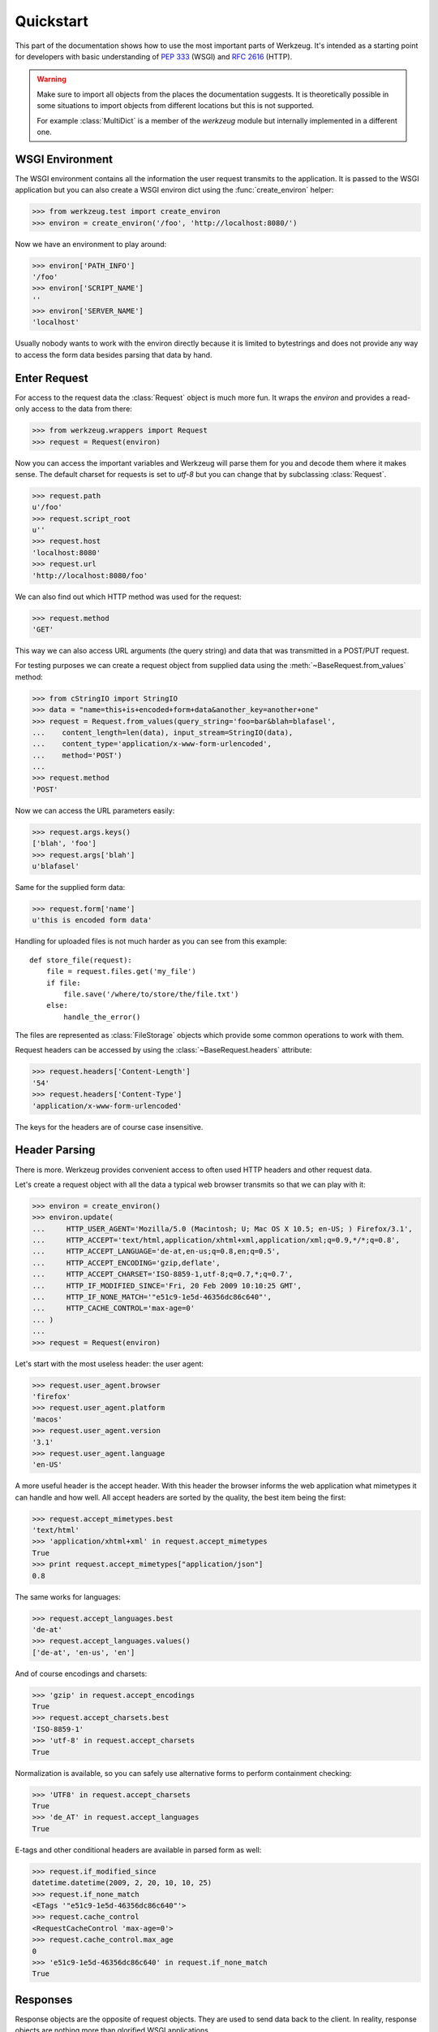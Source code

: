 ==========
Quickstart
==========

.. module:: werkzeug

This part of the documentation shows how to use the most important parts of
Werkzeug.  It's intended as a starting point for developers with basic
understanding of :pep:`333` (WSGI) and :rfc:`2616` (HTTP).

.. warning::

   Make sure to import all objects from the places the documentation
   suggests.  It is theoretically possible in some situations to import
   objects from different locations but this is not supported.

   For example :class:`MultiDict` is a member of the `werkzeug` module
   but internally implemented in a different one.


WSGI Environment
================

The WSGI environment contains all the information the user request transmits
to the application.  It is passed to the WSGI application but you can also
create a WSGI environ dict using the :func:`create_environ` helper:

>>> from werkzeug.test import create_environ
>>> environ = create_environ('/foo', 'http://localhost:8080/')

Now we have an environment to play around:

>>> environ['PATH_INFO']
'/foo'
>>> environ['SCRIPT_NAME']
''
>>> environ['SERVER_NAME']
'localhost'

Usually nobody wants to work with the environ directly because it is limited
to bytestrings and does not provide any way to access the form data besides
parsing that data by hand.


Enter Request
=============

For access to the request data the :class:`Request` object is much more fun.
It wraps the `environ` and provides a read-only access to the data from
there:

>>> from werkzeug.wrappers import Request
>>> request = Request(environ)

Now you can access the important variables and Werkzeug will parse them
for you and decode them where it makes sense.  The default charset for
requests is set to `utf-8` but you can change that by subclassing
:class:`Request`.

>>> request.path
u'/foo'
>>> request.script_root
u''
>>> request.host
'localhost:8080'
>>> request.url
'http://localhost:8080/foo'

We can also find out which HTTP method was used for the request:

>>> request.method
'GET'

This way we can also access URL arguments (the query string) and data that
was transmitted in a POST/PUT request.

For testing purposes we can create a request object from supplied data
using the :meth:`~BaseRequest.from_values` method:

>>> from cStringIO import StringIO
>>> data = "name=this+is+encoded+form+data&another_key=another+one"
>>> request = Request.from_values(query_string='foo=bar&blah=blafasel',
...    content_length=len(data), input_stream=StringIO(data),
...    content_type='application/x-www-form-urlencoded',
...    method='POST')
...
>>> request.method
'POST'

Now we can access the URL parameters easily:

>>> request.args.keys()
['blah', 'foo']
>>> request.args['blah']
u'blafasel'

Same for the supplied form data:

>>> request.form['name']
u'this is encoded form data'

Handling for uploaded files is not much harder as you can see from this
example::

    def store_file(request):
        file = request.files.get('my_file')
        if file:
            file.save('/where/to/store/the/file.txt')
        else:
            handle_the_error()

The files are represented as :class:`FileStorage` objects which provide
some common operations to work with them.

Request headers can be accessed by using the :class:`~BaseRequest.headers`
attribute:

>>> request.headers['Content-Length']
'54'
>>> request.headers['Content-Type']
'application/x-www-form-urlencoded'

The keys for the headers are of course case insensitive.


Header Parsing
==============

There is more.  Werkzeug provides convenient access to often used HTTP headers
and other request data.

Let's create a request object with all the data a typical web browser transmits
so that we can play with it:

>>> environ = create_environ()
>>> environ.update(
...     HTTP_USER_AGENT='Mozilla/5.0 (Macintosh; U; Mac OS X 10.5; en-US; ) Firefox/3.1',
...     HTTP_ACCEPT='text/html,application/xhtml+xml,application/xml;q=0.9,*/*;q=0.8',
...     HTTP_ACCEPT_LANGUAGE='de-at,en-us;q=0.8,en;q=0.5',
...     HTTP_ACCEPT_ENCODING='gzip,deflate',
...     HTTP_ACCEPT_CHARSET='ISO-8859-1,utf-8;q=0.7,*;q=0.7',
...     HTTP_IF_MODIFIED_SINCE='Fri, 20 Feb 2009 10:10:25 GMT',
...     HTTP_IF_NONE_MATCH='"e51c9-1e5d-46356dc86c640"',
...     HTTP_CACHE_CONTROL='max-age=0'
... )
...
>>> request = Request(environ)

Let's start with the most useless header: the user agent:

>>> request.user_agent.browser
'firefox'
>>> request.user_agent.platform
'macos'
>>> request.user_agent.version
'3.1'
>>> request.user_agent.language
'en-US'

A more useful header is the accept header.  With this header the browser
informs the web application what mimetypes it can handle and how well.  All
accept headers are sorted by the quality, the best item being the first:

>>> request.accept_mimetypes.best
'text/html'
>>> 'application/xhtml+xml' in request.accept_mimetypes
True
>>> print request.accept_mimetypes["application/json"]
0.8

The same works for languages:

>>> request.accept_languages.best
'de-at'
>>> request.accept_languages.values()
['de-at', 'en-us', 'en']

And of course encodings and charsets:

>>> 'gzip' in request.accept_encodings
True
>>> request.accept_charsets.best
'ISO-8859-1'
>>> 'utf-8' in request.accept_charsets
True

Normalization is available, so you can safely use alternative forms to perform
containment checking:

>>> 'UTF8' in request.accept_charsets
True
>>> 'de_AT' in request.accept_languages
True

E-tags and other conditional headers are available in parsed form as well:

>>> request.if_modified_since
datetime.datetime(2009, 2, 20, 10, 10, 25)
>>> request.if_none_match
<ETags '"e51c9-1e5d-46356dc86c640"'>
>>> request.cache_control
<RequestCacheControl 'max-age=0'>
>>> request.cache_control.max_age
0
>>> 'e51c9-1e5d-46356dc86c640' in request.if_none_match
True


Responses
=========

Response objects are the opposite of request objects.  They are used to send
data back to the client.  In reality, response objects are nothing more than
glorified WSGI applications.

So what you are doing is not *returning* the response objects from your WSGI
application but *calling* it as WSGI application inside your WSGI application
and returning the return value of that call.

So imagine your standard WSGI "Hello World" application::

    def application(environ, start_response):
        start_response('200 OK', [('Content-Type', 'text/plain')])
        return ['Hello World!']

With response objects it would look like this::

    from werkzeug.wrappers import Response

    def application(environ, start_response):
        response = Response('Hello World!')
        return response(environ, start_response)

Also, unlike request objects, response objects are designed to be modified.
So here is what you can do with them:

>>> from werkzeug.wrappers import Response
>>> response = Response("Hello World!")
>>> response.headers['content-type']
'text/plain; charset=utf-8'
>>> response.data
'Hello World!'
>>> response.headers['content-length'] = len(response.data)

You can modify the status of the response in the same way.  Either just the
code or provide a message as well:

>>> response.status
'200 OK'
>>> response.status = '404 Not Found'
>>> response.status_code
404
>>> response.status_code = 400
>>> response.status
'400 BAD REQUEST'

As you can see attributes work in both directions.  So you can set both
:attr:`~BaseResponse.status` and :attr:`~BaseResponse.status_code` and the
change will be reflected to the other.

Also common headers are exposed as attributes or with methods to set /
retrieve them:

>>> response.content_length
12
>>> from datetime import datetime
>>> response.date = datetime(2009, 2, 20, 17, 42, 51)
>>> response.headers['Date']
'Fri, 20 Feb 2009 17:42:51 GMT'

Because etags can be weak or strong there are methods to set them:

>>> response.set_etag("12345-abcd")
>>> response.headers['etag']
'"12345-abcd"'
>>> response.get_etag()
('12345-abcd', False)
>>> response.set_etag("12345-abcd", weak=True)
>>> response.get_etag()
('12345-abcd', True)

Some headers are available as mutable structures.  For example most
of the `Content-` headers are sets of values:

>>> response.content_language.add('en-us')
>>> response.content_language.add('en')
>>> response.headers['Content-Language']
'en-us, en'

Also here this works in both directions:

>>> response.headers['Content-Language'] = 'de-AT, de'
>>> response.content_language
HeaderSet(['de-AT', 'de'])

Authentication headers can be set that way as well:

>>> response.www_authenticate.set_basic("My protected resource")
>>> response.headers['www-authenticate']
'Basic realm="My protected resource"'

Cookies can be set as well:

>>> response.set_cookie('name', 'value')
>>> response.headers['Set-Cookie']
'name=value; Path=/'
>>> response.set_cookie('name2', 'value2')

If headers appear multiple times you can use the :meth:`~Headers.getlist`
method to get all values for a header:

>>> response.headers.getlist('Set-Cookie')
['name=value; Path=/', 'name2=value2; Path=/']

Finally if you have set all the conditional values, you can make the
response conditional against a request.  Which means that if the request
can assure that it has the information already, no data besides the headers
is sent over the network which saves traffic.  For that you should set at
least an etag (which is used for comparison) and the date header and then
call :class:`~BaseRequest.make_conditional` with the request object.

The response is modified accordingly (status code changed, response body
removed, entity headers removed etc.)
